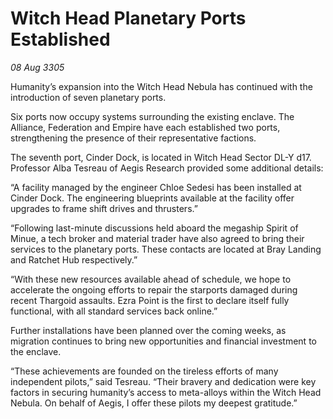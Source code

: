 * Witch Head Planetary Ports Established

/08 Aug 3305/

Humanity’s expansion into the Witch Head Nebula has continued with the introduction of seven planetary ports. 

Six ports now occupy systems surrounding the existing enclave. The Alliance, Federation and Empire have each established two ports, strengthening the presence of their representative factions.  

The seventh port, Cinder Dock, is located in Witch Head Sector DL-Y d17. Professor Alba Tesreau of Aegis Research provided some additional details: 

“A facility managed by the engineer Chloe Sedesi has been installed at Cinder Dock. The engineering blueprints available at the facility offer upgrades to frame shift drives and thrusters.” 

“Following last-minute discussions held aboard the megaship Spirit of Minue, a tech broker and material trader have also agreed to bring their services to the planetary ports. These contacts are located at Bray Landing and Ratchet Hub respectively.” 

“With these new resources available ahead of schedule, we hope to accelerate the ongoing efforts to repair the starports damaged during recent Thargoid assaults. Ezra Point is the first to declare itself fully functional, with all standard services back online.” 

Further installations have been planned over the coming weeks, as migration continues to bring new opportunities and financial investment to the enclave. 

“These achievements are founded on the tireless efforts of many independent pilots,” said Tesreau. “Their bravery and dedication were key factors in securing humanity’s access to meta-alloys within the Witch Head Nebula. On behalf of Aegis, I offer these pilots my deepest gratitude.”